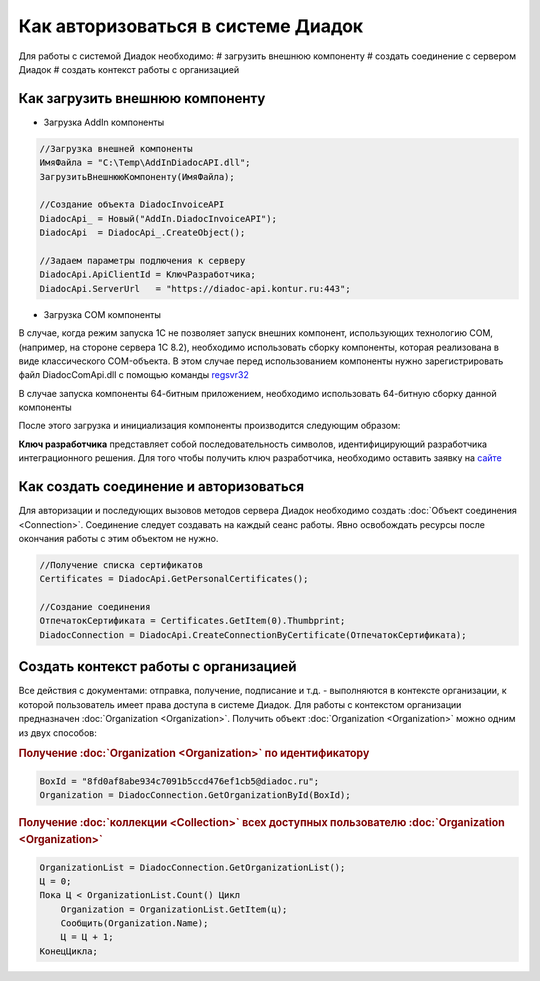 ﻿Как авторизоваться в системе Диадок
===================================

Для работы с системой Диадок необходимо:
# загрузить внешнюю компоненту
# создать соединение с сервером Диадок
# создать контекст работы с организацией


Как загрузить внешнюю компоненту
--------------------------------

* Загрузка AddIn компоненты

.. code-block:: c#

    //Загрузка внешней компоненты
    ИмяФайла = "C:\Temp\AddInDiadocAPI.dll";
    ЗагрузитьВнешнююКомпоненту(ИмяФайла);

    //Создание объекта DiadocInvoiceAPI
    DiadocApi_ = Новый("AddIn.DiadocInvoiceAPI");
    DiadocApi  = DiadocApi_.CreateObject();

    //Задаем параметры подлючения к серверу
    DiadocApi.ApiClientId = КлючРазработчика;
    DiadocApi.ServerUrl   = "https://diadoc-api.kontur.ru:443";


* Загрузка COM компоненты

.. code-block: c#

    //создаем корневой элемент COM-объекта
    DiadocApi = Новый ComОбъект("Diadoc.DiadocClient");

    //Задаем параметры подлючения к серверу
    DiadocApi.ApiClientId = КлючРазработчика;
    DiadocApi.ServerUrl   = "https://diadoc-api.kontur.ru:443";

В случае, когда режим запуска 1С не позволяет запуск внешних компонент, использующих технологию COM, (например, на стороне сервера 1С 8.2), необходимо использовать сборку компоненты, которая реализована в виде классического COM-объекта.
В этом случае перед использованием компоненты нужно зарегистрировать файл DiadocComApi.dll с помощью команды `regsvr32 <https://docs.microsoft.com/en-us/windows-server/administration/windows-commands/regsvr32>`_

В случае запуска компоненты 64-битным приложением, необходимо использовать 64-битную сборку данной компоненты

После этого загрузка и инициализация компоненты производится следующим образом:

**Ключ разработчика** представляет собой последовательность символов, идентифицирующий разработчика интеграционного решения.
Для того чтобы получить ключ разработчика, необходимо оставить заявку на `сайте <https://www.diadoc.ru/integrations/api#order-form-integration>`_


Как создать соединение и авторизоваться
---------------------------------------

Для авторизации и последующих вызовов методов сервера Диадок необходимо создать :doc:`Объект соединения <Connection>`. Соединение следует создавать на каждый сеанс работы.
Явно освобождать ресурсы после окончания работы с этим объектом не нужно.

.. code-block:: c#

    //Получение списка сертификатов
    Certificates = DiadocApi.GetPersonalCertificates();

    //Создание соединения
    ОтпечатокСертификата = Certificates.GetItem(0).Thumbprint;
    DiadocConnection = DiadocApi.CreateConnectionByCertificate(ОтпечатокСертификата);


Создать контекст работы с организацией
--------------------------------------

Все действия с документами: отправка, получение, подписание и т.д. - выполняются в контексте организации, к которой пользователь имеет права доступа в системе Диадок.
Для работы с контекстом организации предназначен :doc:`Organization <Organization>`.
Получить объект :doc:`Organization <Organization>` можно одним из двух способов:

.. rubric:: Получение :doc:`Organization <Organization>` по идентификатору

.. code-block:: c#

    BoxId = "8fd0af8abe934c7091b5ccd476ef1cb5@diadoc.ru";
    Organization = DiadocConnection.GetOrganizationById(BoxId);

.. rubric:: Получение :doc:`коллекции <Collection>` всех доступных пользователю :doc:`Organization <Organization>`

.. code-block:: c#

    OrganizationList = DiadocConnection.GetOrganizationList();
    Ц = 0;
    Пока Ц < OrganizationList.Count() Цикл
        Organization = OrganizationList.GetItem(ц);
        Сообщить(Organization.Name);
        Ц = Ц + 1;
    КонецЦикла;